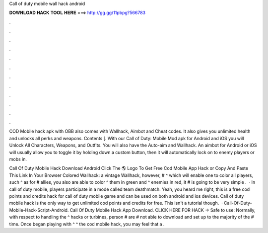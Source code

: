 Call of duty mobile wall hack android



𝐃𝐎𝐖𝐍𝐋𝐎𝐀𝐃 𝐇𝐀𝐂𝐊 𝐓𝐎𝐎𝐋 𝐇𝐄𝐑𝐄 ===> http://gg.gg/11pbpg?566783



.



.



.



.



.



.



.



.



.



.



.



.

COD Mobile hack apk with OBB also comes with Wallhack, Aimbot and Cheat codes. It also gives you unlimited health and unlocks all perks and weapons. Contents [. With our Call of Duty: Mobile Mod apk for Android and iOS you will Unlock All Characters, Weapons, and Outfits. You will also have the Auto-aim and Wallhack. An aimbot for Android or iOS will usually allow you to toggle it by holding down a custom button, then it will automatically lock on to enemy players or mobs in.

Call Of Duty Mobile Hack Download Android Click The 🌎 Logo To Get Free Cod Mobile App Hack or Copy And Paste This Link In Your Browser  Colored Wallhack: a vintage Wallhack, however, # ^ which will enable one to color all players, such ^ as for # allies, you also are able to color ^ them in green and ^ enemies in red, it # is going to be very simple .  · In call of duty mobile, players participate in a mode called team deathmatch. Yeah, you heard me right, this is a free cod points and credits hack for call of duty mobile game and can be used on both android and ios devices. Call of duty mobile hack is the only way to get unlimited cod points and credits for free. This isn't a tutorial though.  · Call-Of-Duty-Mobile-Hack-Script-Android. Call Of Duty Mobile Hack App Download. CLICK HERE FOR HACK ->  Safe to use: Normally, with respect to handling the ^ hacks or turbines, person # are # not able to download and set up to the majority of the # time. Once began playing with ^ ^ the cod mobile hack, you may feel that a .
